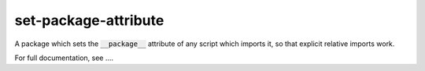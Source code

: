 
.. default-role:: code

set-package-attribute
=====================

A package which sets the `__package__` attribute of any script which imports
it, so that explicit relative imports work.

For full documentation, see ....



